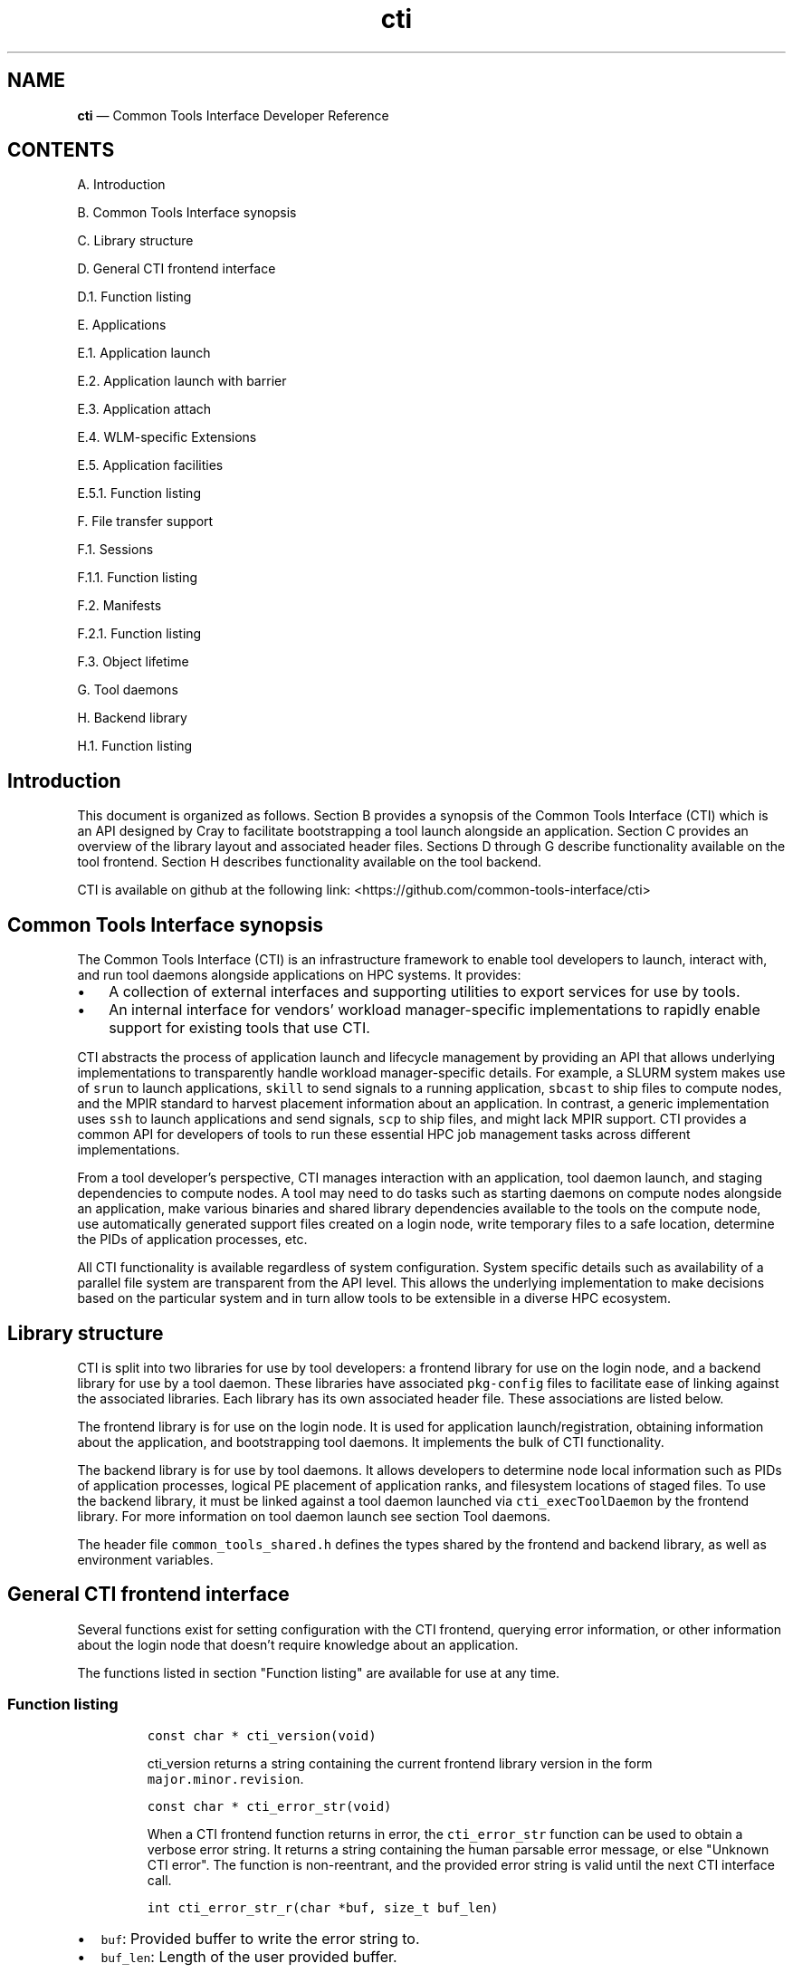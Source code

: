 .\"  Copyright 2021 Hewlett Packard Enterprise Development LP.
.\"
.\"
.ds Last changed: 2021-11-07
.TH "cti" "3" "2021-11-07"
.ad 1
.nh
.shc *
.SH "NAME"
\fBcti\fP \(em Common Tools Interface\) Developer Reference
.SH "CONTENTS"
.PP
A. Introduction
.PP
B. Common Tools Interface synopsis
.PP
C. Library structure
.PP
D. General CTI frontend interface
.PP
D.1. Function listing
.PP
E. Applications
.PP
E.1. Application launch
.PP
E.2. Application launch with barrier
.PP
E.3. Application attach
.PP
E.4. WLM-specific Extensions
.PP
E.5. Application facilities
.PP
E.5.1. Function listing
.PP
F. File transfer support
.PP
F.1. Sessions
.PP
F.1.1. Function listing
.PP
F.2. Manifests
.PP
F.2.1. Function listing
.PP
F.3. Object lifetime
.PP
G. Tool daemons
.PP
H. Backend library
.PP
H.1. Function listing
.SH Introduction
.PP
This document is organized as follows.
Section B provides a synopsis of the Common Tools Interface (CTI) which
is an API designed by Cray to facilitate bootstrapping a tool launch
alongside an application.
Section C provides an overview of the library layout and associated
header files.
Sections D through G describe functionality available on the tool
frontend.
Section H describes functionality available on the tool backend.
.PP
CTI is available on github at the following link:
<https://github.com/common-tools-interface/cti>
.SH Common Tools Interface synopsis
.PP
The Common Tools Interface (CTI) is an infrastructure framework to
enable tool developers to launch, interact with, and run tool daemons
alongside applications on HPC systems. It provides:

.IP "\(bu" 3
A collection of external interfaces and supporting utilities to
export services for use by tools.

.IP "\(bu" 3
An internal interface for vendors' workload manager-specific implementations
to rapidly enable support for existing tools that use CTI.
.PP

CTI abstracts the process of application launch and lifecycle management
by providing an API that allows underlying implementations to
transparently handle workload manager-specific details.
For example, a SLURM system makes use of \f[C]srun\f[R] to launch
applications, \f[C]skill\f[R] to send signals to a running application,
\f[C]sbcast\f[R] to ship files to compute nodes, and the MPIR standard
to harvest placement information about an application.
In contrast, a generic implementation uses \f[C]ssh\f[R] to launch
applications and send signals, \f[C]scp\f[R] to ship files, and might
lack MPIR support.
CTI provides a common API for developers of tools to run these essential
HPC job management tasks across different implementations.
.PP
From a tool developer\[cq]s perspective, CTI manages interaction with an
application, tool daemon launch, and staging dependencies to compute
nodes.
A tool may need to do tasks such as starting daemons on compute nodes
alongside an application, make various binaries and shared library
dependencies available to the tools on the compute node, use
automatically generated support files created on a login node, write
temporary files to a safe location, determine the PIDs of application
processes, etc.
.PP
All CTI functionality is available regardless of system configuration.
System specific details such as availability of a parallel file system
are transparent from the API level.
This allows the underlying implementation to make decisions based on the
particular system and in turn allow tools to be extensible in a diverse
HPC ecosystem.
.SH Library structure
.PP
CTI is split into two libraries for use by tool developers: a frontend
library for use on the login node, and a backend library for use by a
tool daemon.
These libraries have associated \f[C]pkg-config\f[R] files to facilitate
ease of linking against the associated libraries.
Each library has its own associated header file.
These associations are listed below.
.PP
.TS
tab(@);
l l l.
T{
Library name
T}@T{
Header File
T}@T{
pkg-config file
T}
_
T{
\f[C]libcommontools_fe.so\f[R]
T}@T{
\f[C]common_tools_fe.h\f[R]
T}@T{
\f[C]common_tools_fe.pc\f[R]
T}
T{
\f[C]libcommontools_be.so\f[R]
T}@T{
\f[C]common_tools_be.h\f[R]
T}@T{
\f[C]common_tools_be.pc\f[R]
T}
.TE
.PP
The frontend library is for use on the login node.
It is used for application launch/registration, obtaining information
about the application, and bootstrapping tool daemons.
It implements the bulk of CTI functionality.
.PP
The backend library is for use by tool daemons.
It allows developers to determine node local information such as PIDs of
application processes, logical PE placement of application ranks, and
filesystem locations of staged files.
To use the backend library, it must be linked against a tool daemon
launched via \f[C]cti_execToolDaemon\f[R] by the frontend library.
For more information on tool daemon launch see section Tool daemons.
.PP
The header file \f[C]common_tools_shared.h\f[R] defines the types shared
by the frontend and backend library, as well as environment variables.
.SH General CTI frontend interface
.PP
Several functions exist for setting configuration with the CTI frontend,
querying error information, or other information about the login node
that doesn\[cq]t require knowledge about an application.
.PP
The functions listed in section "Function listing" are available for use
at any time.
.SS Function listing
.IP
.nf
\f[C]
const char * cti_version(void)
\f[R]
.fi
.RS
.PP
\f[C]cti_version\f[R] returns a string containing the current frontend
library version in the form \f[C]major.minor.revision\f[R].
.RE
.IP
.nf
\f[C]
const char * cti_error_str(void)
\f[R]
.fi
.RS
.PP
When a CTI frontend function returns in error, the
\f[C]cti_error_str\f[R] function can be used to obtain a verbose error
string.
It returns a string containing the human parsable error message, or else
\[dq]Unknown CTI error\[dq]. The function is non-reentrant, and the
provided error string is valid until the next CTI interface call.
.RE
.IP
.nf
\f[C]
int cti_error_str_r(char *buf, size_t buf_len)
\f[R]
.fi
.IP \[bu] 2
\f[C]buf\f[R]: Provided buffer to write the error string to.
.IP \[bu] 2
\f[C]buf_len\f[R]: Length of the user provided buffer.
.RS
.PP
\f[C]cti_error_str_r\f[R] is a re-entrant version of
\f[C]cti_error_str\f[R].
It allows a user specified buffer to be passed in versus using a static
global buffer.
If the error string is longer than the provided buffer, the string is
truncated and null-terminated. If the buffer length provided is zero,
ERANGE is returned.
.RE
.IP
.nf
\f[C]
cti_wlm_type_t cti_current_wlm(void)
\f[R]
.fi
.RS
.PP
\f[C]cti_current_wlm\f[R] is used to obtain the detected WLM.
CTI has built in heuristics to detect which WLM is in use on the system.
Users can explicitly override automatic WLM detection at runtime by
setting the \f[C]CTI_WLM_IMPL\f[R] environment variable defined by the
macro \f[C]CTI_WLM_IMPL_ENV_VAR\f[R].
See the environment variable reference section of \fBcti\fP(1), or the
header file \f[C]common_tools_fe.h\f[R] for more information.
.RE
.IP
.nf
\f[C]
const char * cti_wlm_type_toString(cti_wlm_type_t wlm_type)
\f[R]
.fi
.RS
.PP
\f[C]wlm_type\f[R]: The \f[C]cti_wlm_type_t\f[R] to
describe.\f[C]cti_wlm_type_toString\f[R] is used to obtain a human
readable string representation of a \f[C]cti_wlm_type_t\f[R].
.RE
.IP
.nf
\f[C]
char * cti_getHostname(void)
\f[R]
.fi
.RS
.PP
\f[C]cti_getHostname\f[R] is used to determine an externally-accessible
hostname or IP address for the current node.
This is the hostname of the network interface that can open socket
connections between the login node and compute node.
This is useful on systems where multiple network interfaces make a
standard \f[C]gethostname(2)\f[R] call from \f[C]glibc\f[R] ambiguous.
.RE
.IP
.nf
\f[C]
int cti_setAttribute(cti_attr_type_t attrib, const char *value)
\f[R]
.fi
.IP \[bu] 2
\f[C]attrib\f[R]: attribute to modify.
.IP \[bu] 2
\f[C]value\f[R]: attribute specific value to
set.\f[C]cti_setAttribute\f[R] is used to modify internal CTI
configuration values.
See \f[C]common_tools_fe.h\f[R] for a full accounting of
\f[C]attrib=value\f[R] options that are available.
.RS 2
.PP
const char * cti_getAttribute(cti_attr_type_t attrib)
.RE
.IP \[bu] 2
\f[C]attrib\f[R]: The requested \f[C]cti_attr_type_t\f[R] to obtain the
current value.
.RS
.PP
\f[C]cti_getAttribute\f[R] is used to obtain the current value of the
requested attribute.
See \f[C]common_tools_fe.h\f[R] for a full accounting of available
attribute options.
.RE
.SH Applications
.PP
To use the majority of CTI functionality, a tool developer must first
launch a new application under CTI control or register an already
running application.
When launching, CTI can also hold an application at a startup barrier
before \f[C]main\f[R].
This allows the developer to launch tool daemons or stage files that are
expected to be present before the application begins execution.
.PP
Upon successful launch or attach, a \f[C]cti_app_id_t\f[R] handle is
returned.
This opaque identifier is used for all application-specific
functionality in CTI.
The validity of an application handle can be determined using
\f[C]cti_appIsValid\f[R].
An application handle is considered valid until the application exists
(either normally/abnormally), or \f[C]cti_deregisterApp\f[R] is called.
Signals can be sent to an application via the \f[C]cti_killApp\f[R]
function.
.SS Application launch
.PP
The \f[C]cti_launchApp\f[R] function is used to programmatically launch
an interactive application.
This replaces the manual \f[C]fork\f[R]/\f[C]exec\f[R] of launch
commands such as \f[C]aprun\f[R], \f[C]srun\f[R], or \f[C]mpiexec\f[R].
CTI assumes a node allocation has been previously acquired, or nodes are
marked as interactive, making compute resources available to the caller
before use.
.PP
The application launcher employed is automatically detected by CTI.
This logic is based on CTI detection of the workload manager (WLM) in
use.
See \f[C]cti_current_wlm\f[R] in the General frontend functions section
for more info.
A custom launcher can be explicitly specified with the
\f[C]CTI_LAUNCHER_NAME\f[R] environment variable defined by the macro
\f[C]CTI_LAUNCHER_NAME_ENV_VAR\f[R].
.IP
.nf
\f[C]
cti_app_id_t cti_launchApp(const char * const   launcher_argv[],
                           int                  stdout_fd,
                           int                  stderr_fd,
                           const char *         inputFile,
                           const char *         chdirPath,
                           const char * const   env_list[])
\f[R]
.fi
.IP \[bu] 2
\f[C]launcher_argv\f[R]: A null-terminated list of arguments to pass
directly to the launcher.
It is the caller\[cq]s responsibility to ensure that valid
\f[C]launcher_argv\f[R] arguments are provided for the application
launcher.
The caller can use the \f[C]cti_current_wlm\f[R] function to determine
which launcher is used by the system.
Note that \f[C]launcher_argv[0]\f[R] must be the start of the actual
arguments passed to the launcher, and not the name of launcher itself.
.IP \[bu] 2
\f[C]stdout_fd\f[R]: File descriptor in which to redirect
\f[C]stdout\f[R], or \f[C]-1\f[R] if no redirection should take place.
.IP \[bu] 2
\f[C]stderr_fd\f[R]: File descriptor in which to redirect
\f[C]stderr\f[R], or \f[C]-1\f[R] if no redirection should take place.
.IP \[bu] 2
\f[C]inputFile\f[R]: The pathname of a file in which to redirect
\f[C]stdin\f[R], or NULL to redirect \f[C]/dev/null\f[R] to
\f[C]stdin\f[R].
.IP \[bu] 2
\f[C]chdirPath\f[R]: The path in which to change the current working
directory before launching the application, or NULL to use the existing
current working directory.
.IP \[bu] 2
\f[C]env_list\f[R]: A null-terminated list of strings of the form
\f[C]\[dq]NAME=value\[dq]\f[R] to set NAME in the application
environment to value.
.RS
.PP
Upon success a non-zero \f[C]cti_app_id_t\f[R] is returned.
On error, 0 is returned.
.RE
.SS Application launch with barrier
.PP
A tool may require attaching onto an application before it begins
execution (such as attaching with a debugger), or otherwise bootstrapping
itself before the job continues to launch.
CTI supports an application launch variant
\f[C]cti_launchAppBarrier\f[R] where the target application is held at a
startup barrier before main.
The \f[C]cti_launchAppBarrier\f[R] function takes the same arguments and
has the same return value as \f[C]cti_launchApp\f[R] described in the
Application launch section.
.PP
When a tool is ready to release the application from the startup
barrier, it calls \f[C]cti_releaseAppBarrier\f[R].
This allows the application to continue normal execution.
.IP
.nf
\f[C]
int cti_releaseAppBarrier(cti_app_id_t app_id)
\f[R]
.fi
.IP \[bu] 2
\f[C]app_id\f[R]: The \f[C]cti_app_id_t\f[R] of the application launched
via \f[C]cti_launchAppBarrier\f[R].
.SS Application attach
.PP
It is possible to use the CTI daemon and file transfer facilities with
applications that were not started under direct control of CTI.
In that case, there is no barrier equivalent as the application is
already executing.
.PP
Registration of an existing app is largely specific to the WLM
implementation.
For example, an MPIR based launcher might require a \f[C]pid_t\f[R] of
the application launcher process to which it is attached via
\f[C]ptrace\f[R].
Alternative mechanisms besides MPIR are also available to exercise
similar capabilities.
For that reason, CTI uses a WLM specific identifier when possible.
For example, registering an application with a Slurm based WLM requires
two identifiers, \f[C]jobid\f[R] and \f[C]stepid\f[R].
.PP
Because there is no one universal way to register running applications
with CTI, the different mechanisms are implemented as WLM-specific
extensions.
These are documented in the section WLM-specific Extensions.
.SS WLM-specific Extensions
.PP
Most workload managers provide implementation-specific functionality.
The most common example is in the attach case; each workload manager
uses a different form of job identification to determine which
application to attach.
See section Application attach for more information.
.PP
CTI provides a generic extensible interface to add additional workload
manager-specific functionality.
To determine which workload manager is in use and thus which WLM
extensions to call, use \f[C]cti_current_wlm\f[R].
See the General frontend functions section for more information.
.PP
See \f[C]common_tools_fe.h\f[R] for a list of all available WLM
extensions.
.PP
Below is an example of attaching to a SLURM job using the CTI WLM
extensions interface:
.RS
.IP
.nf
\f[C]
// Defined in common_tools_fe.h:
typedef struct {
    cti_app_id_t (*registerJobStep)(uint32_t job_id, uint32_t step_id);

    // Other SLURM operations...
} cti_slurm_ops_t;

// Application code
assert(cti_current_wlm() == CTI_WLM_SLURM);
cti_slurm_ops_t *slurm_ops = NULL;
assert(cti_open_ops(&slurm_ops) == CTI_WLM_SLURM);
cti_app_id_t const app_id = slurm_ops->registerJobStep(job_id, step_id);
\f[R]
.fi
.RE
.SS Application facilities
.PP
Once an application is registered, whether by launch or attach
mechanisms, a variety of useful runtime facilities are available.
These include querying application layout information, launching remote
tool daemons on compute nodes, along with transferring files, binaries,
libraries, and applicable dynamic library dependencies to a file system
location accessible on the compute node.
.PP
Most runtime functions require an associated instance of
\f[C]cti_app_id_t\f[R] to be provided, which is the application ID
returned by the launch/attach described in the Application Lifetime
section.
.SS Function listing
.IP
.nf
\f[C]
int cti_getNumAppPEs(cti_app_id_t app_id)
\f[R]
.fi
.RS
.PP
Returns the number of processing elements (PE) in the application
associated with the \f[C]app_id\f[R].
A PE represents an MPI rank for MPI based programming models.
.RE
.IP
.nf
\f[C]
int cti_getNumAppNodes(cti_app_id_t app_id)
\f[R]
.fi
.RS
.PP
Returns the number of compute nodes allocated for the application
associated with the \f[C]app_id\f[R].
.RE
.IP
.nf
\f[C]
char** cti_getAppHostsList(cti_app_id_t app_id)
\f[R]
.fi
.RS
.PP
Returns a null-terminated array of strings containing the hostnames of
the compute nodes allocated by the application launcher for the
application associated with the \f[C]app_id\f[R].
.RE
.IP
.nf
\f[C]
cti_hostsList_t* cti_getAppHostsPlacement(cti_app_id_t app_id)
\f[R]
.fi
.RS
.PP
Returns a \f[C]cti_hostsList_t\f[R] containing entries that contain the
hostname of the compute nodes allocated by the application launcher and
the number of PEs assigned to that host for the application associated
with the \f[C]app_id\f[R].
.RE
.SH File transfer support
.PP
A common requirement for tools is the ability to launch tool daemons
alongside application ranks on compute nodes.
This includes access to dependencies such as shared libraries or
configuration files.
CTI aims to provide an extensible interface that operates under many
different constraints.
A tool typically isn\[cq]t concerned where a dependency resides on the
file system.
Rather, it cares that the dependency is accessible in a performant way.
.PP
For example, CTI aims to provide an interface that can cope with HPC
systems that either have, or lack, a performant parallel file system.
This may require co-locating the dependencies onto the compute nodes
directly.
It should also have the ability to provide system specific optimizations
that prevent redundant transfer of dependencies already available via a
parallel file system.
All of this is achieved in a way that is transparent to the caller.
.PP
CTI manages unique storage locations via the paired concepts of sessions
and manifests.
These are described in following sections.
.SS Sessions
.PP
The concept of a session allows CTI to manage different file system
locations to which a tool daemon is guaranteed to have read/write
access.
A session represents a unique storage location where dependencies can be
co-located, new files can be written, and is guaranteed to be cleaned up
after the session/application exit.
.PP
Depending on tool need, multiple tool daemons can share the same
session, or be isolated into different sessions.
When deploying multiple tool daemons, the developer can choose to either
reduce file transmission by sharing a session, or increase isolation by
creating a new session for each tool.
.PP
A session is always associated with an application via a
\f[C]cti_app_id_t\f[R].
This is because a session must be associated with a file system location
that may be unique to each compute node.
This requires an associated application to describe this set of compute
nodes.
.PP
The unique storage location of a session may be a parallel file system,
or it may be a temporary storage location such as \f[C]/tmp\f[R].
The choice of where the storage location resides is implementation
specific.
CTI automatically creates unique directories in the base file system to
create logical isolation between different sessions.
This way, multiple tools can co-locate dependencies and run tool daemons
concurrently without worry of clobbering file system locations.
.PP
Creation of the storage location associated with a session is deferred
until a manifest (described in the Manifests section) is shipped or the
tool daemon associated with the manifest is launched.
A session has child directories for different dependencies:
\f[C]/bin\f[R] for binaries, \f[C]/lib\f[R] for libraries, and
\f[C]/tmp\f[R] for temporary storage.
The \f[C]TMPDIR\f[R] environment variable of a tool daemon process will
contain the associated session\[cq]s \f[C]/tmp\f[R] location.
Likewise \f[C]LD_LIBRARY_PATH\f[R] and \f[C]PATH\f[R] will point to the
\f[C]/bin\f[R] and \f[C]/lib\f[R] location of the session respectiviely.
.SS Function listing
.IP
.nf
\f[C]
cti_session_id_t cti_createSession(cti_app_id_t app_id)
\f[R]
.fi
.IP \[bu] 2
\f[C]app_id\f[R]: Application handle for a session.
.RS
.PP
A session is created with \f[C]cti_createSession\f[R].
This returns a \f[C]cti_session_id_t\f[R] session identifier for use
with other interface calls.
The validity of a session identifier can be determined using
\f[C]cti_sessionIsValid\f[R].
A session is automatically invalidated if the associated
\f[C]cti_app_id_t\f[R] becomes invalid.
.RE
.IP
.nf
\f[C]
int cti_destroySession(cti_session_id_t sid)
\f[R]
.fi
.IP \[bu] 2
\f[C]sid\f[R]: Session handle to destroy.
.RS
.PP
A session is destroyed via \f[C]cti_destroySession\f[R].
This will terminate every tool daemon associated with the session handle
and remove the unique storage location if it was created.
Tool daemons are terminated by sending a SIGTERM to the daemon process
followed by a SIGKILL after 10 seconds.
Upon completion, the session identifier becomes invalid for future use.
.RE
.SS Manifests
.PP
Once a unique storage location is specified through the creation of a
session, dependencies can be made available to it.
This is achieved by generating a manifest and populating it with a list
of files.
A manifest is always associated with an owning session identifier.
Sessions keep track of dependences previously made available to compute
nodes.
When a manifest is made available to a session, only those dependencies
which are not already accessible to the session are co-located.
This avoids redundant shipping of dependencies.
.SS Function listing
.IP
.nf
\f[C]
cti_manifest_id_t cti_createManifest(cti_session_id_t sid)
\f[R]
.fi
.IP \[bu] 2
\f[C]sid\f[R]: Session id for the manifest.
.RS
.PP
A new manifest is created with \f[C]cti_createManifest\f[R].
This returns a \f[C]cti_manifest_id_t\f[R] manifest identifier for use
with other interface calls.
A manifest is automatically invalidated if the owning session becomes
invalid.
Dependencies contained within a manifest are not available to the
session until a call is made to \f[C]cti_sendManifest\f[R] or
\f[C]cti_execToolDaemon\f[R].
Once a manifest has been made available to the session, it is finalized
and invalid for future modification.
The validity of a manifest identifier can be determined using
\f[C]cti_manifestIsValid\f[R].
.RE
.IP
.nf
\f[C]
int cti_addManifestBinary(cti_manifest_id_t mid, const char *fstr)
\f[R]
.fi
.IP \[bu] 2
\f[C]mid\f[R]: The manifest id to which to add the dependency.
.IP \[bu] 2
\f[C]fstr\f[R]: The name of the binary to add to the manifest.
This can either be the full path name of the binary or the base name of
the binary in which case \f[C]PATH\f[R] is searched.
.RS
.PP
\f[C]cti_addManifestBinary\f[R] is used to add a program binary to a
manifest.
If the program binary is dynamically linked, its shared library
dependencies will be automatically detected and added to the manifest.
If the binary uses \f[C]dlopen\f[R] to open shared library dependencies,
those libraries need to be added explicitly by calling
\f[C]cti_addManifestLibrary\f[R].
This call is primarily for cases where a tool daemon launched via
\f[C]cti_execToolDaemon\f[R] needs to \f[C]fork\f[R]/\f[C]exec\f[R]
another program binary.
This binary will be found in \f[C]PATH\f[R] and any shared library
dependencies will be found in \f[C]LD_LIBRARY_PATH\f[R] of the
environment of a tool daemon process.
.PP
If a shared library dependency is not available on the compute node and
needs to be co-loocated, CTI is able to handle naming collisions across
library names.
CTI does this automatically via use of unique directories created under
the session\[cq]s \f[C]/lib\f[R] along with setting an appropriate
\f[C]LD_LIBRARY_PATH\f[R] for the tool daemon(s).
The same is not true for binaries or files; only unique binaries and
files can be added to a session.
.RE
.IP
.nf
\f[C]
int cti_addManifestLibrary(cti_manifest_id_t mid, const char *fstr)
\f[R]
.fi
.IP \[bu] 2
\f[C]mid\f[R]: The manifest id to which to add the dependency.
.IP \[bu] 2
\f[C]fstr\f[R]: The name of the shared library to add to the manifest.
This can either be a full path name, or the base name of the library.
If a base name is specified, a search of library lookup paths will be
conducted.
.RS 2
.PP
int cti_addManifestLibDir(cti_manifest_id_t mid, const char *fstr)
.RE
.IP \[bu] 2
\f[C]mid\f[R]: The manifest id to which to add the dependency.
.IP \[bu] 2
\f[C]fstr\f[R]: The full path name of the directory to add to the
manifest and make available within the /lib directory of the session.
.RS
.PP
\f[C]cti_addManifestLibDir\f[R] is used to add every library contained
within a directory to the manifest.
This is useful for programs that \f[C]dlopen\f[R] many dependencies.
The directory structure will be preserved and found within the
\f[C]/lib\f[R] directory of the session.
.RE
.IP
.nf
\f[C]
int cti_addManifestFile(cti_manifest_id_t mid, const char *fstr)
\f[R]
.fi
.IP \[bu] 2
\f[C]mid\f[R]: The manifest id to which to add the dependency.
.IP \[bu] 2
\f[C]fstr\f[R]: The full path name of the file to add to the manifest.
.RS
.PP
\f[C]cti_addManifestFile\f[R]is used to add an ordinary file to a
manifest.
.RE
.SS Object lifetime
.PP
There is an explicit ownership hierarchy defined within CTI.
The topmost object is an application, represented by
\f[C]cti_app_id_t\f[R].
The next object is a session, represented by a
\f[C]cti_session_id_t\f[R].
At the bottom is a manifest, represented by a
\f[C]cti_manifest_id_t\f[R].
Applications own sessions, which in turn own manifests.
An important characteristic of CTI to recognize is this ownership
definition.
An application can own one or more session(s), and a session can own one
or more manifest(s).
That way, if the lifetime of an application ends, all owned sessions are
invalidated, and internal data structures cleaned up.
Likewise, if the lifetime of a session ends, all owned pending manifests
are invalidated, and internal data structures cleaned up.
.PP
When invalidating a session via \f[C]cti_destroySession\f[R], any tool
daemons started within that session will also be killed.
This behavior can be bypassed by calling \f[C]cti_deregisterApp\f[R]
without explicitly calling \f[C]cti_destroySession\f[R].
This is useful for tools which are interested in bootstrapping their
tool daemons from a login node without keeping a frontend presence
alive.
If a tool frontend exits without calling \f[C]cti_deregisterApp\f[R] or
\f[C]cti_destroySession\f[R], all launched applications and tool daemons
will be killed.
.PP
There is no explicit way in the interface to invalidate a manifest.
Manifests are lightweight lists of files and don\[cq]t require any
management considerations.
A pending manifest has no impact on other manifests, state consideration
happens only after a manifest has been made available to a session.
.SH Tool daemons
.PP
Once a session is established and a manifest is created, tool daemon(s)
can be launched onto the compute nodes associated with the session\[cq]s
application.
CTI will launch a single tool daemon process onto every compute node
associated with the application.
It is up to the tool developer to \f[C]fork\f[R]/\f[C]exec\f[R]
additional tool daemons if necessary, or exit if tool daemons need to
execute only on a subset of compute nodes.
.PP
A manifest is required to be provided as part of a tool daemon\[cq]s
launch even if no other dependencies are required (i.e.\ the manifest is
empty).
Association with an application is made with the manifest argument: the
manifest has an owning session which contains a list of already staged
dependencies, and the session has an owning application to determine
which nodes tool daemons need to be started.
.PP
CTI will conduct setup of the tool daemon environment before calling
\f[C]exec\f[R].
This includes steps like the following:
.IP \[bu] 2
The tool daemon will have any binaries that have been made available to
the session found within \f[C]PATH\f[R].
.IP \[bu] 2
Shared libraries will be found within \f[C]LD_LIBRARY_PATH\f[R].
.IP \[bu] 2
\f[C]TMPDIR\f[R] will point at the session specific \f[C]/tmp\f[R]
location and is guaranteed to have read/write access.
.IP \[bu] 2
A null-terminated list of environment variables can be provided to set
tool daemon specific environment.
The specified argument array is provided to each tool daemon process.
.IP \[bu] 2
Any implementation specific tasks will be conducted for a particular
system
.PP
By default, tool daemon processes will have their
\f[C]stdout\f[R]/\f[C]stderr\f[R] redirected to \f[C]/dev/null\f[R].
This can be overridden by use of the \f[C]CTI_DEBUG\f[R] and
\f[C]CTI_LOG_DIR\f[R] (see \f[C]common_tools_shared.h\f[R] for more
information).
This allows a tool daemon to write debug logs to a known location in a
parallel file system.
There will be one file per compute node with names correlating to each
compute node number.
The \f[C]cti_setAttribute\f[R] interface an also be used to define the
logging behavior.
.IP
.nf
\f[C]
int cti_execToolDaemon( cti_manifest_id_t   mid,
                        const char *        fstr,
                        const char * const  args[],
                        const char * const  env[])
\f[R]
.fi
.IP \[bu] 2
\f[C]mid\f[R]: The manifest id to which to add the tool daemon binary.
.IP \[bu] 2
\f[C]fstr\f[R]: The name of the tool daemon binary.
This can either be the full path name of the binary or the base name of
the binary in which case \f[C]PATH\f[R] is searched.
.IP \[bu] 2
\f[C]args\f[R]: Null-terminated list of arguments to pass to the tool
daemon.
\f[C]args[0]\f[R] should be the first argument, not the name of the tool
daemon binary.
.IP \[bu] 2
\f[C]env\f[R]: Null-terminated list of environment variables to set in
the environment of the tool daemon process.
Each variable setting should have the format \f[C]envVar=val\f[R].
.SH Backend library
.PP
Once a tool daemon is launched, the CTI backend library is available for
use.
This interface is defined in the \f[C]common_tools_be.h\f[R] header
file.
The \f[C]libcommontools_be\f[R] library should be linked into the tool
daemon binary launched with \f[C]cti_execToolDaemon\f[R].
The backend library is used for determining node local information about
the associated application.
This information can be things like the logical PE ranks located on the
node, the PID(s) of all application processes on the node, or filesystem
layout of the session directory.
.PP
A subset of available functions is listed below.
.SS Function listing
.IP
.nf
\f[C]
cti_wlm_type_t cti_be_current_wlm(void)
\f[R]
.fi
.RS
.PP
Returns the WLM in use by the application.
.RE
.IP
.nf
\f[C]
cti_pidList_t * cti_be_findAppPids(void)
\f[R]
.fi
.RS
.PP
Returns a \f[C]cti_pidList_t\f[R] containing the mapping of PE
\f[C]pid_t\f[R] to logical PE rank.
.RE
.IP
.nf
\f[C]
char * cti_be_getNodeHostname()
\f[R]
.fi
.RS
.PP
Returns the hostname of the node.
.RE
.IP
.nf
\f[C]
int cti_be_getNodeFirstPE(void)
\f[R]
.fi
.RS
.PP
Returns the first logical PE number that resides on the node.
.RE
.IP
.nf
\f[C]
int cti_be_getNodePEs(void)
\f[R]
.fi
.RS
.PP
Returns the number of PE\[cq]s on the node.
.RE
